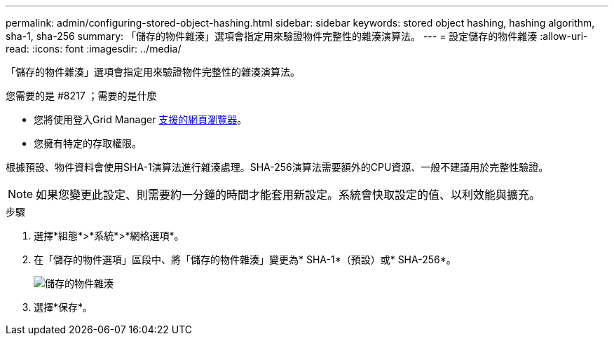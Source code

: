 ---
permalink: admin/configuring-stored-object-hashing.html 
sidebar: sidebar 
keywords: stored object hashing, hashing algorithm, sha-1, sha-256 
summary: 「儲存的物件雜湊」選項會指定用來驗證物件完整性的雜湊演算法。 
---
= 設定儲存的物件雜湊
:allow-uri-read: 
:icons: font
:imagesdir: ../media/


[role="lead"]
「儲存的物件雜湊」選項會指定用來驗證物件完整性的雜湊演算法。

.您需要的是 #8217 ；需要的是什麼
* 您將使用登入Grid Manager xref:../admin/web-browser-requirements.adoc[支援的網頁瀏覽器]。
* 您擁有特定的存取權限。


根據預設、物件資料會使用SHA-1演算法進行雜湊處理。SHA-256演算法需要額外的CPU資源、一般不建議用於完整性驗證。


NOTE: 如果您變更此設定、則需要約一分鐘的時間才能套用新設定。系統會快取設定的值、以利效能與擴充。

.步驟
. 選擇*組態*>*系統*>*網格選項*。
. 在「儲存的物件選項」區段中、將「儲存的物件雜湊」變更為* SHA-1*（預設）或* SHA-256*。
+
image::../media/stored_object_hashing.png[儲存的物件雜湊]

. 選擇*保存*。

